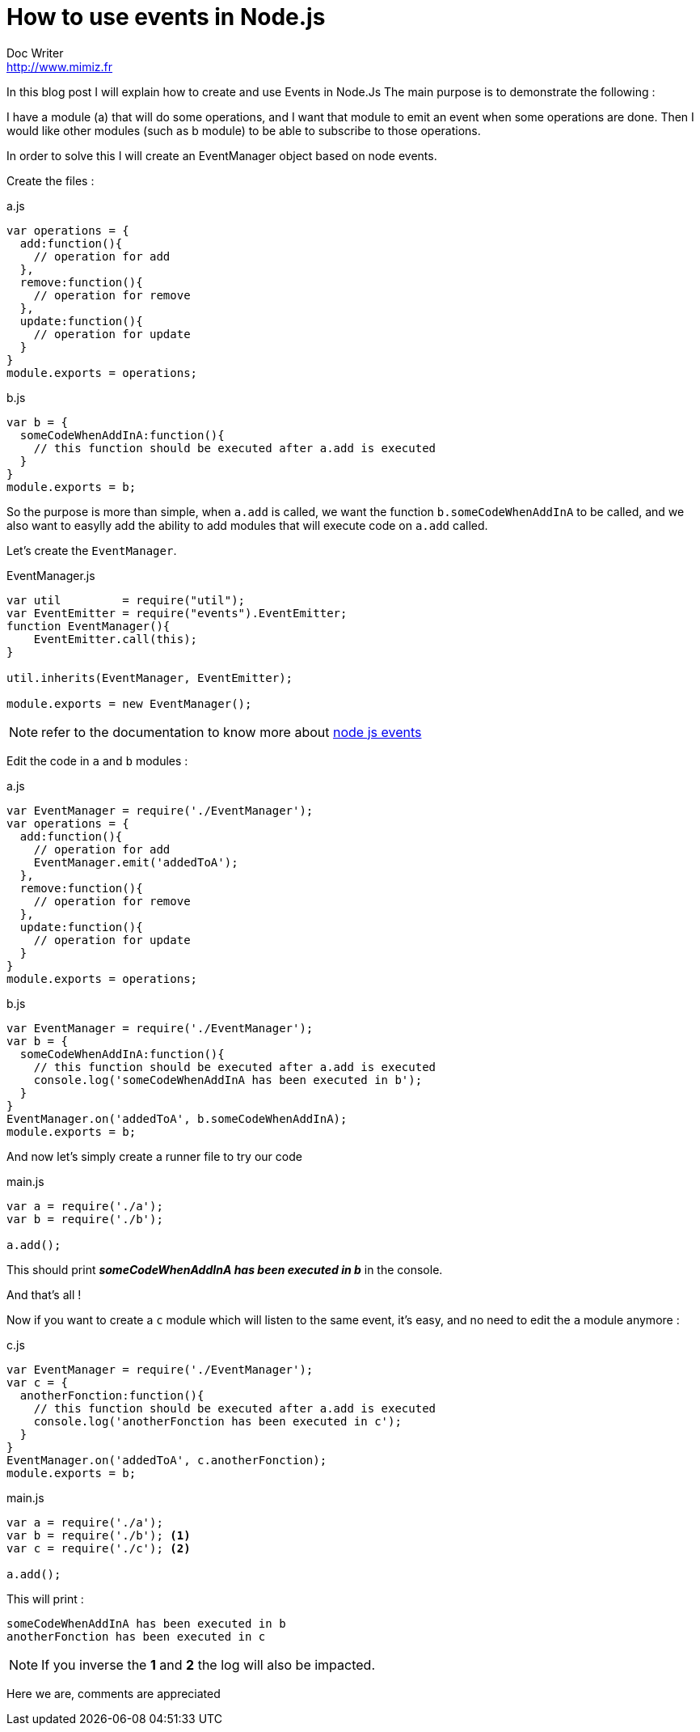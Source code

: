 = How to use events in Node.js
Doc Writer <http://www.mimiz.fr>

In this blog post I will explain how to create and use Events in Node.Js
The main purpose is to demonstrate the following :

I have a module (a) that will do some operations, and I want that module to emit an event when some operations are done.
Then I would like other modules (such as b module) to be able to subscribe to those operations.

In order to solve this I will create an EventManager object based on node events.

Create the files :

[source, javascript]
.a.js
----
var operations = {
  add:function(){
    // operation for add
  },
  remove:function(){
    // operation for remove
  },
  update:function(){
    // operation for update
  }
}
module.exports = operations;
----

[source, javascript]
.b.js
----
var b = {
  someCodeWhenAddInA:function(){
    // this function should be executed after a.add is executed
  }
}
module.exports = b;
----

So the purpose is more than simple, when `a.add` is called, we want the function `b.someCodeWhenAddInA` to be called, and we also want to easylly add the ability to add modules that will execute code on `a.add` called.

Let's create the `EventManager`.

[source, javascript]
.EventManager.js
----
var util         = require("util");
var EventEmitter = require("events").EventEmitter;
function EventManager(){
    EventEmitter.call(this);
}

util.inherits(EventManager, EventEmitter);

module.exports = new EventManager();
----

NOTE: refer to the documentation to know more about https://nodejs.org/api/events.html[node js events]

Edit the code in `a` and `b` modules :


[source, javascript]
.a.js
----
var EventManager = require('./EventManager');
var operations = {
  add:function(){
    // operation for add
    EventManager.emit('addedToA');
  },
  remove:function(){
    // operation for remove
  },
  update:function(){
    // operation for update
  }
}
module.exports = operations;
----



[source, javascript]
.b.js
----
var EventManager = require('./EventManager');
var b = {
  someCodeWhenAddInA:function(){
    // this function should be executed after a.add is executed
    console.log('someCodeWhenAddInA has been executed in b');
  }
}
EventManager.on('addedToA', b.someCodeWhenAddInA);
module.exports = b;
----

And now let's simply create a runner file to try our code

[source, javascript]
.main.js
----
var a = require('./a');
var b = require('./b');

a.add();
----

This should print *_someCodeWhenAddInA has been executed in b_* in the console.

And that's all !

Now if you want to create a `c` module which will listen to the same event, it's easy, and no need to edit the `a` module anymore :

[source, javascript]
.c.js
----
var EventManager = require('./EventManager');
var c = {
  anotherFonction:function(){
    // this function should be executed after a.add is executed
    console.log('anotherFonction has been executed in c');
  }
}
EventManager.on('addedToA', c.anotherFonction);
module.exports = b;
----

[source, javascript]
.main.js
----
var a = require('./a');
var b = require('./b'); <1>
var c = require('./c'); <2>

a.add();
----

This will print :

----
someCodeWhenAddInA has been executed in b
anotherFonction has been executed in c
----

NOTE: If you inverse the *1* and *2* the log will also be impacted.

Here we are, comments are appreciated
